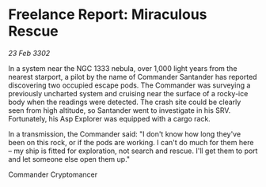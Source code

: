* Freelance Report: Miraculous Rescue

/23 Feb 3302/

In a system near the NGC 1333 nebula, over 1,000 light years from the nearest starport, a pilot by the name of Commander Santander has reported discovering two occupied escape pods. The Commander was surveying a previously uncharted system and cruising near the surface of a rocky-ice body when the readings were detected. The crash site could be clearly seen from high altitude, so Santander went to investigate in his SRV. Fortunately, his Asp Explorer was equipped with a cargo rack.  

In a transmission, the Commander said: "I don't know how long they've been on this rock, or if the pods are working. I can't do much for them here – my ship is fitted for exploration, not search and rescue. I'll get them to port and let someone else open them up." 

Commander Cryptomancer